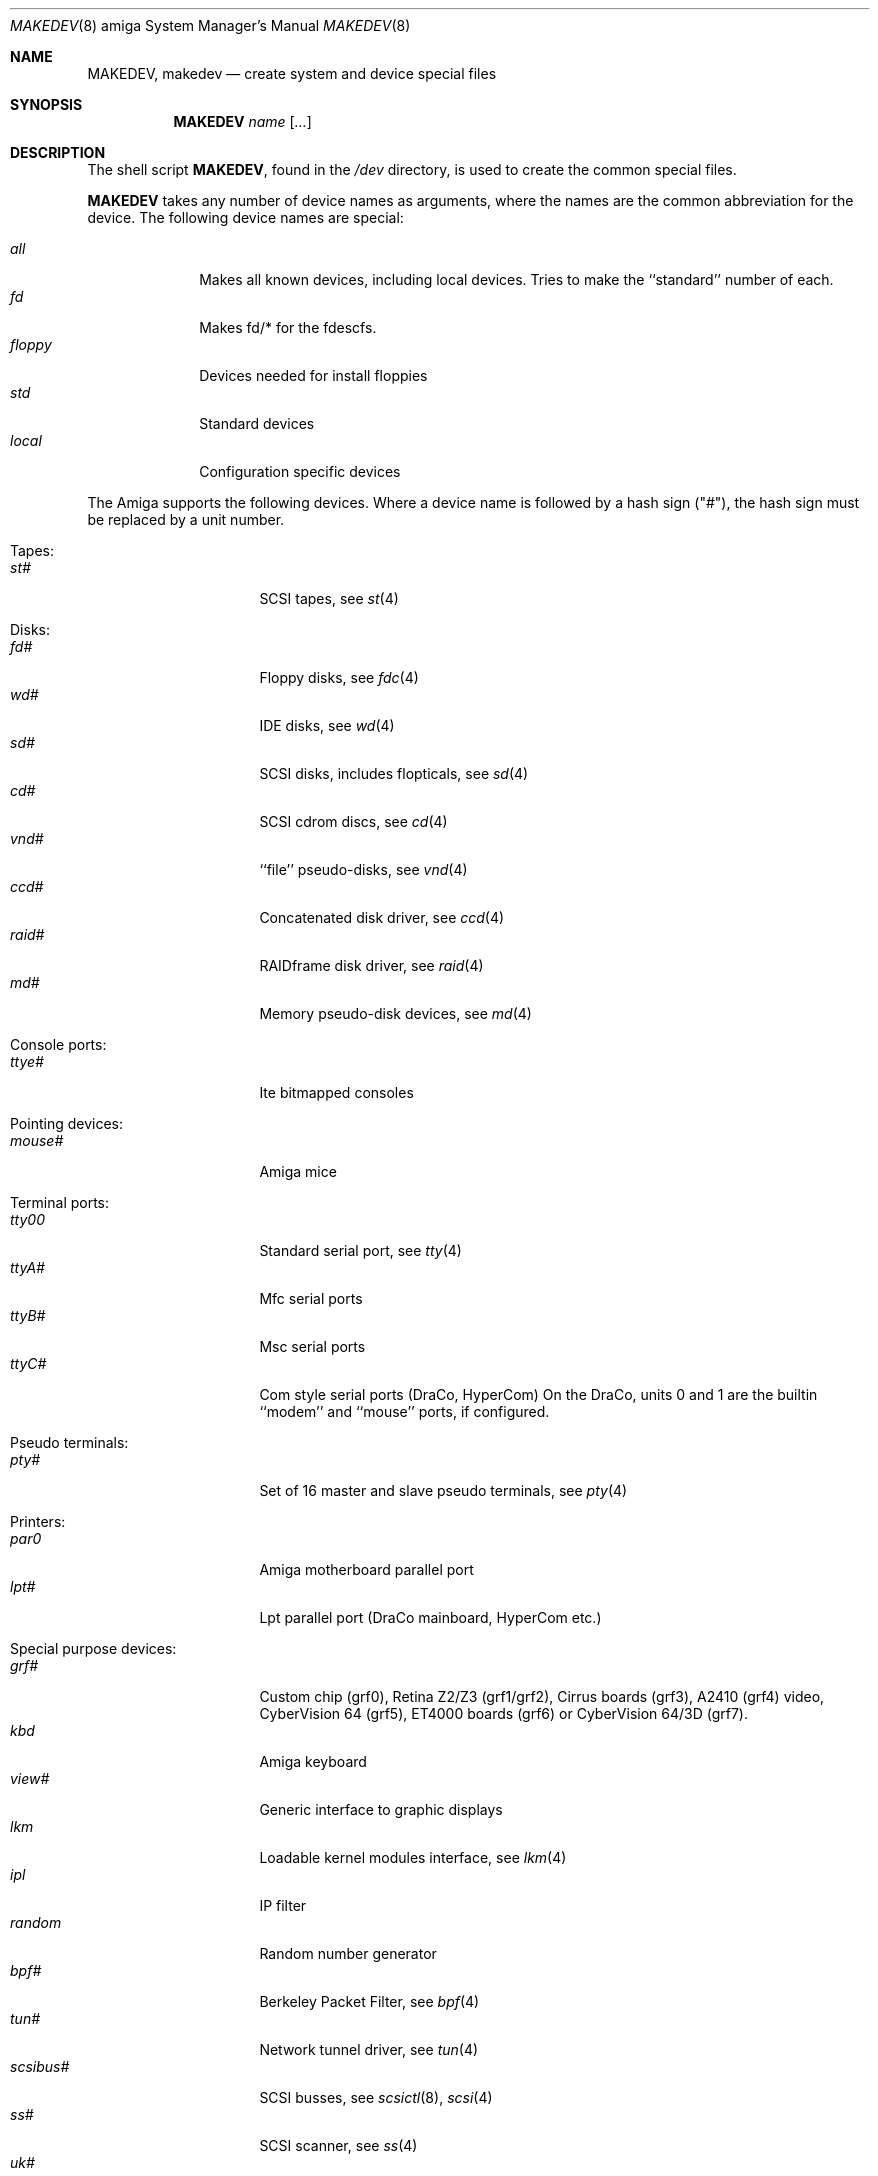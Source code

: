 .\" *** ------------------------------------------------------------------
.\" *** This file was generated automatically
.\" *** from src/etc/etc.amiga/MAKEDEV and
.\" *** src/share/man/man8/man8.amiga/MAKEDEV.8.template
.\" *** 
.\" *** DO NOT EDIT - any changes will be lost!!!
.\" *** ------------------------------------------------------------------
.\"
.\"	$NetBSD: MAKEDEV.8,v 1.8 2000/05/02 00:30:56 hubertf Exp $
.\"
.\" Copyright (c) 1991 The Regents of the University of California.
.\" All rights reserved.
.\"
.\" Redistribution and use in source and binary forms, with or without
.\" modification, are permitted provided that the following conditions
.\" are met:
.\" 1. Redistributions of source code must retain the above copyright
.\"    notice, this list of conditions and the following disclaimer.
.\" 2. Redistributions in binary form must reproduce the above copyright
.\"    notice, this list of conditions and the following disclaimer in the
.\"    documentation and/or other materials provided with the distribution.
.\" 3. All advertising materials mentioning features or use of this software
.\"    must display the following acknowledgement:
.\"	This product includes software developed by the University of
.\"	California, Berkeley and its contributors.
.\" 4. Neither the name of the University nor the names of its contributors
.\"    may be used to endorse or promote products derived from this software
.\"    without specific prior written permission.
.\"
.\" THIS SOFTWARE IS PROVIDED BY THE REGENTS AND CONTRIBUTORS ``AS IS'' AND
.\" ANY EXPRESS OR IMPLIED WARRANTIES, INCLUDING, BUT NOT LIMITED TO, THE
.\" IMPLIED WARRANTIES OF MERCHANTABILITY AND FITNESS FOR A PARTICULAR PURPOSE
.\" ARE DISCLAIMED.  IN NO EVENT SHALL THE REGENTS OR CONTRIBUTORS BE LIABLE
.\" FOR ANY DIRECT, INDIRECT, INCIDENTAL, SPECIAL, EXEMPLARY, OR CONSEQUENTIAL
.\" DAMAGES (INCLUDING, BUT NOT LIMITED TO, PROCUREMENT OF SUBSTITUTE GOODS
.\" OR SERVICES; LOSS OF USE, DATA, OR PROFITS; OR BUSINESS INTERRUPTION)
.\" HOWEVER CAUSED AND ON ANY THEORY OF LIABILITY, WHETHER IN CONTRACT, STRICT
.\" LIABILITY, OR TORT (INCLUDING NEGLIGENCE OR OTHERWISE) ARISING IN ANY WAY
.\" OUT OF THE USE OF THIS SOFTWARE, EVEN IF ADVISED OF THE POSSIBILITY OF
.\" SUCH DAMAGE.
.\"
.\"	from: @(#)MAKEDEV.8	5.2 (Berkeley) 3/22/91
.\"
.Dd Feburary 21, 1994
.Dt MAKEDEV 8 amiga
.Os
.Sh NAME
.Nm MAKEDEV ,
.Nm makedev
.Nd create system and device special files
.Sh SYNOPSIS
.Nm MAKEDEV
.Ar name
.Op Ar ...
.Sh DESCRIPTION
The shell script
.Nm MAKEDEV ,
found in the
.Pa /dev
directory, is used to create
the common special
files.
.\" See
.\" .Xr special 8
.\" for a more complete discussion of special files.
.Pp
.Nm MAKEDEV
takes any number of device names as arguments,
where the names are the common abbreviation for
the device.  The following device names are special:
.Pp
.\" @@@SPECIAL@@@
.Bl -tag -width 01234567 -compact
.It Ar all
Makes all known devices, including local devices. Tries to make the ``standard'' number of each.
.It Ar fd
Makes fd/* for the fdescfs.
.It Ar floppy
Devices needed for install floppies
.It Ar std
Standard devices
.It Ar local
Configuration specific devices
.El
.Pp
The Amiga supports the following devices.
Where a device name is followed by a hash
sign ("#"), the hash sign must be replaced
by a unit number.
.Pp
.\" @@@DEVICES@@@
.Bl -tag -width 01
.It Tapes:
. Bl -tag -width 0123456789 -compact
. It Ar st#
SCSI tapes, see
.Xr st 4 
. El
.It Disks:
. Bl -tag -width 0123456789 -compact
. It Ar fd#
Floppy disks, see
.Xr fdc 4 
. It Ar wd#
IDE disks, see
.Xr wd 4 
. It Ar sd#
SCSI disks, includes flopticals, see
.Xr sd 4 
. It Ar cd#
SCSI cdrom discs, see
.Xr cd 4 
. It Ar vnd#
``file'' pseudo-disks, see
.Xr vnd 4 
. It Ar ccd#
Concatenated disk driver, see
.Xr ccd 4 
. It Ar raid#
RAIDframe disk driver, see
.Xr raid 4 
. It Ar md#
Memory pseudo-disk devices, see
.Xr md 4 
. El
.It Console ports:
. Bl -tag -width 0123456789 -compact
. It Ar ttye#
Ite bitmapped consoles
. El
.It Pointing devices:
. Bl -tag -width 0123456789 -compact
. It Ar mouse#
Amiga mice
. El
.It Terminal ports:
. Bl -tag -width 0123456789 -compact
. It Ar tty00
Standard serial port, see
.Xr tty 4 
. It Ar ttyA#
Mfc serial ports
. It Ar ttyB#
Msc serial ports
. It Ar ttyC#
Com style serial ports (DraCo, HyperCom) On the DraCo, units 0 and 1 are the builtin ``modem'' and ``mouse'' ports, if configured.
. El
.It Pseudo terminals:
. Bl -tag -width 0123456789 -compact
. It Ar pty#
Set of 16 master and slave pseudo terminals, see
.Xr pty 4 
. El
.It Printers:
. Bl -tag -width 0123456789 -compact
. It Ar par0
Amiga motherboard parallel port
. It Ar lpt#
Lpt parallel port (DraCo mainboard, HyperCom etc.)
. El
.It Special purpose devices:
. Bl -tag -width 0123456789 -compact
. It Ar grf#
Custom chip (grf0), Retina Z2/Z3 (grf1/grf2), Cirrus boards (grf3), A2410 (grf4) video, CyberVision 64 (grf5), ET4000 boards (grf6) or CyberVision 64/3D (grf7).
. It Ar kbd
Amiga keyboard
. It Ar view#
Generic interface to graphic displays
. It Ar lkm
Loadable kernel modules interface, see
.Xr lkm 4 
. It Ar ipl
IP filter
. It Ar random
Random number generator
. It Ar bpf#
Berkeley Packet Filter, see
.Xr bpf 4 
. It Ar tun#
Network tunnel driver, see
.Xr tun 4 
. It Ar scsibus#
SCSI busses, see
.Xr scsictl 8 ,
.Xr scsi 4 
. It Ar ss#
SCSI scanner, see
.Xr ss 4 
. It Ar uk#
SCSI unknown, see
.Xr uk 4 
. It Ar ch#
SCSI changer, see
.Xr ch 4 
. It Ar audio#
One unit of the audio device. On Amiga machines, Unit 0 is custom chip audio, if configured, see
.Xr audio 4 
. El
.El
.Pp
.Sh FILES
.Bl -tag -width /dev -compact
.It Pa /dev
The special file directory.
.El
.Sh SEE ALSO
.Xr intro 4 ,
.Xr config 8 ,
.Xr mknod 8
